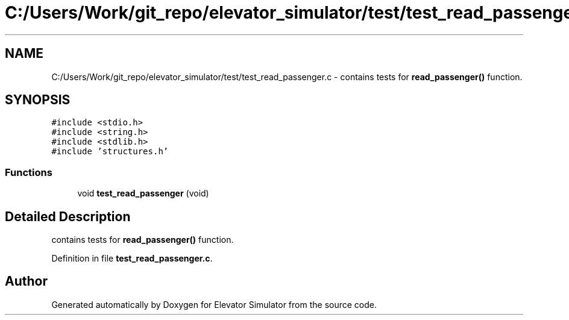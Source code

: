 .TH "C:/Users/Work/git_repo/elevator_simulator/test/test_read_passenger.c" 3 "Fri Apr 24 2020" "Version 2.0" "Elevator Simulator" \" -*- nroff -*-
.ad l
.nh
.SH NAME
C:/Users/Work/git_repo/elevator_simulator/test/test_read_passenger.c \- contains tests for \fBread_passenger()\fP function\&.  

.SH SYNOPSIS
.br
.PP
\fC#include <stdio\&.h>\fP
.br
\fC#include <string\&.h>\fP
.br
\fC#include <stdlib\&.h>\fP
.br
\fC#include 'structures\&.h'\fP
.br

.SS "Functions"

.in +1c
.ti -1c
.RI "void \fBtest_read_passenger\fP (void)"
.br
.in -1c
.SH "Detailed Description"
.PP 
contains tests for \fBread_passenger()\fP function\&. 


.PP
Definition in file \fBtest_read_passenger\&.c\fP\&.
.SH "Author"
.PP 
Generated automatically by Doxygen for Elevator Simulator from the source code\&.
